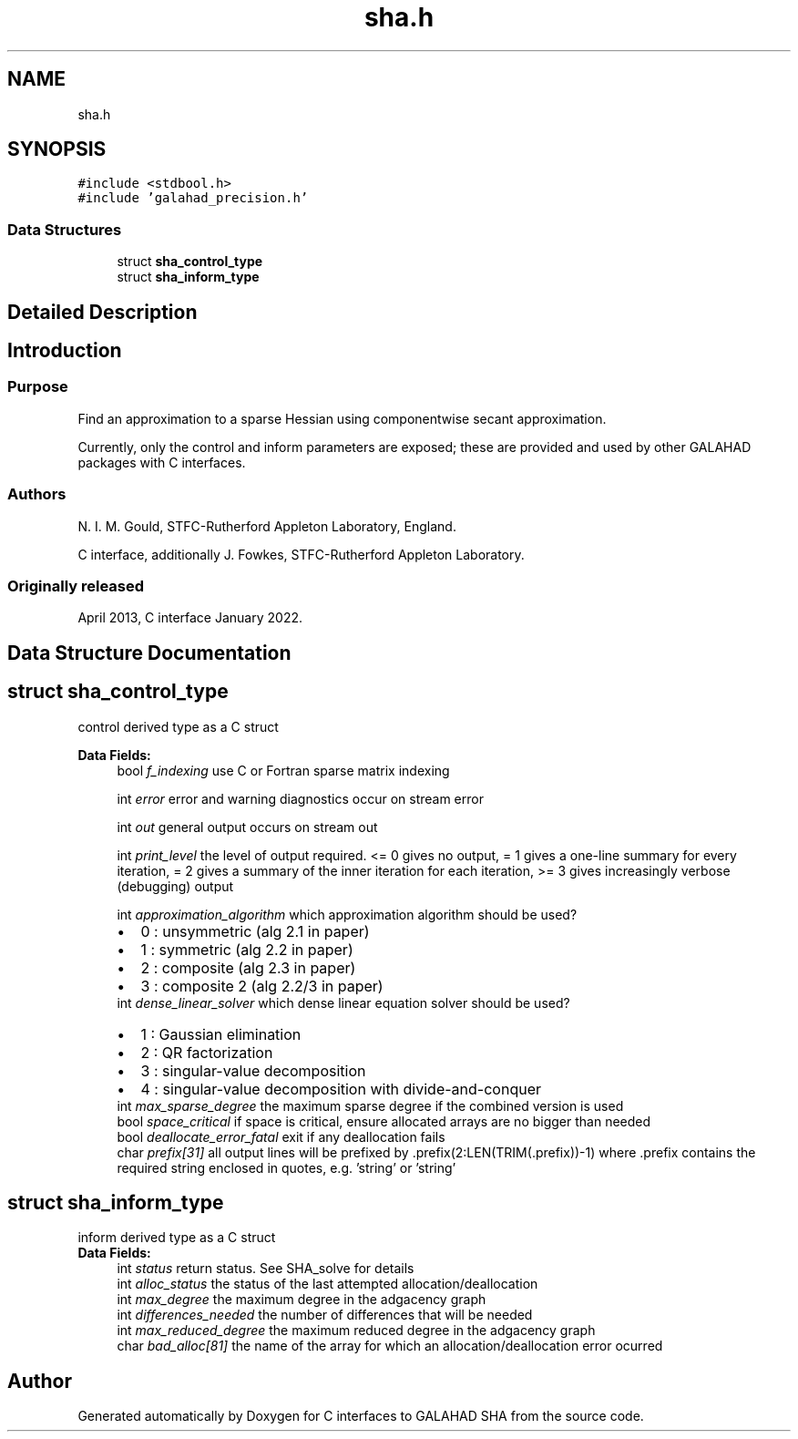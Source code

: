 .TH "sha.h" 3 "Mon Feb 21 2022" "C interfaces to GALAHAD SHA" \" -*- nroff -*-
.ad l
.nh
.SH NAME
sha.h
.SH SYNOPSIS
.br
.PP
\fC#include <stdbool\&.h>\fP
.br
\fC#include 'galahad_precision\&.h'\fP
.br

.SS "Data Structures"

.in +1c
.ti -1c
.RI "struct \fBsha_control_type\fP"
.br
.ti -1c
.RI "struct \fBsha_inform_type\fP"
.br
.in -1c
.SH "Detailed Description"
.PP 

.SH "Introduction"
.PP
.SS "Purpose"
Find an approximation to a sparse Hessian using componentwise secant approximation\&.
.PP
Currently, only the control and inform parameters are exposed; these are provided and used by other GALAHAD packages with C interfaces\&.
.SS "Authors"
N\&. I\&. M\&. Gould, STFC-Rutherford Appleton Laboratory, England\&.
.PP
C interface, additionally J\&. Fowkes, STFC-Rutherford Appleton Laboratory\&.
.SS "Originally released"
April 2013, C interface January 2022\&. 
.SH "Data Structure Documentation"
.PP 
.SH "struct sha_control_type"
.PP 
control derived type as a C struct 
.PP
\fBData Fields:\fP
.RS 4
bool \fIf_indexing\fP use C or Fortran sparse matrix indexing 
.br
.PP
int \fIerror\fP error and warning diagnostics occur on stream error 
.br
.PP
int \fIout\fP general output occurs on stream out 
.br
.PP
int \fIprint_level\fP the level of output required\&. <= 0 gives no output, = 1 gives a one-line summary for every iteration, = 2 gives a summary of the inner iteration for each iteration, >= 3 gives increasingly verbose (debugging) output 
.br
.PP
int \fIapproximation_algorithm\fP which approximation algorithm should be used? 
.PD 0

.IP "\(bu" 2
0 : unsymmetric (alg 2\&.1 in paper) 
.IP "\(bu" 2
1 : symmetric (alg 2\&.2 in paper) 
.IP "\(bu" 2
2 : composite (alg 2\&.3 in paper) 
.IP "\(bu" 2
3 : composite 2 (alg 2\&.2/3 in paper) 
.PP

.br
.PP
int \fIdense_linear_solver\fP which dense linear equation solver should be used? 
.PD 0

.IP "\(bu" 2
1 : Gaussian elimination 
.IP "\(bu" 2
2 : QR factorization 
.IP "\(bu" 2
3 : singular-value decomposition 
.IP "\(bu" 2
4 : singular-value decomposition with divide-and-conquer 
.PP

.br
.PP
int \fImax_sparse_degree\fP the maximum sparse degree if the combined version is used 
.br
.PP
bool \fIspace_critical\fP if space is critical, ensure allocated arrays are no bigger than needed 
.br
.PP
bool \fIdeallocate_error_fatal\fP exit if any deallocation fails 
.br
.PP
char \fIprefix[31]\fP all output lines will be prefixed by \&.prefix(2:LEN(TRIM(\&.prefix))-1) where \&.prefix contains the required string enclosed in quotes, e\&.g\&. 'string' or 'string' 
.br
.PP
.RE
.PP
.SH "struct sha_inform_type"
.PP 
inform derived type as a C struct 
.PP
\fBData Fields:\fP
.RS 4
int \fIstatus\fP return status\&. See SHA_solve for details 
.br
.PP
int \fIalloc_status\fP the status of the last attempted allocation/deallocation 
.br
.PP
int \fImax_degree\fP the maximum degree in the adgacency graph 
.br
.PP
int \fIdifferences_needed\fP the number of differences that will be needed 
.br
.PP
int \fImax_reduced_degree\fP the maximum reduced degree in the adgacency graph 
.br
.PP
char \fIbad_alloc[81]\fP the name of the array for which an allocation/deallocation error ocurred 
.br
.PP
.RE
.PP
.SH "Author"
.PP 
Generated automatically by Doxygen for C interfaces to GALAHAD SHA from the source code\&.
